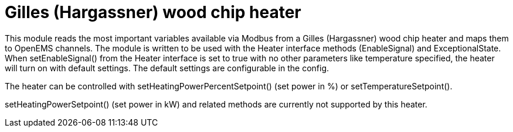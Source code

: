 = Gilles (Hargassner) wood chip heater

This module reads the most important variables available via Modbus from a Gilles (Hargassner) wood chip heater and maps them to OpenEMS channels. The module is written to be used with the Heater interface methods (EnableSignal) and ExceptionalState. When setEnableSignal() from the Heater interface is set to true with no other parameters like temperature specified, the heater will turn on with default settings. The default settings are configurable in the config.

The heater can be controlled with setHeatingPowerPercentSetpoint() (set power in %) or setTemperatureSetpoint().

setHeatingPowerSetpoint() (set power in kW) and related methods are currently not supported by this heater.

